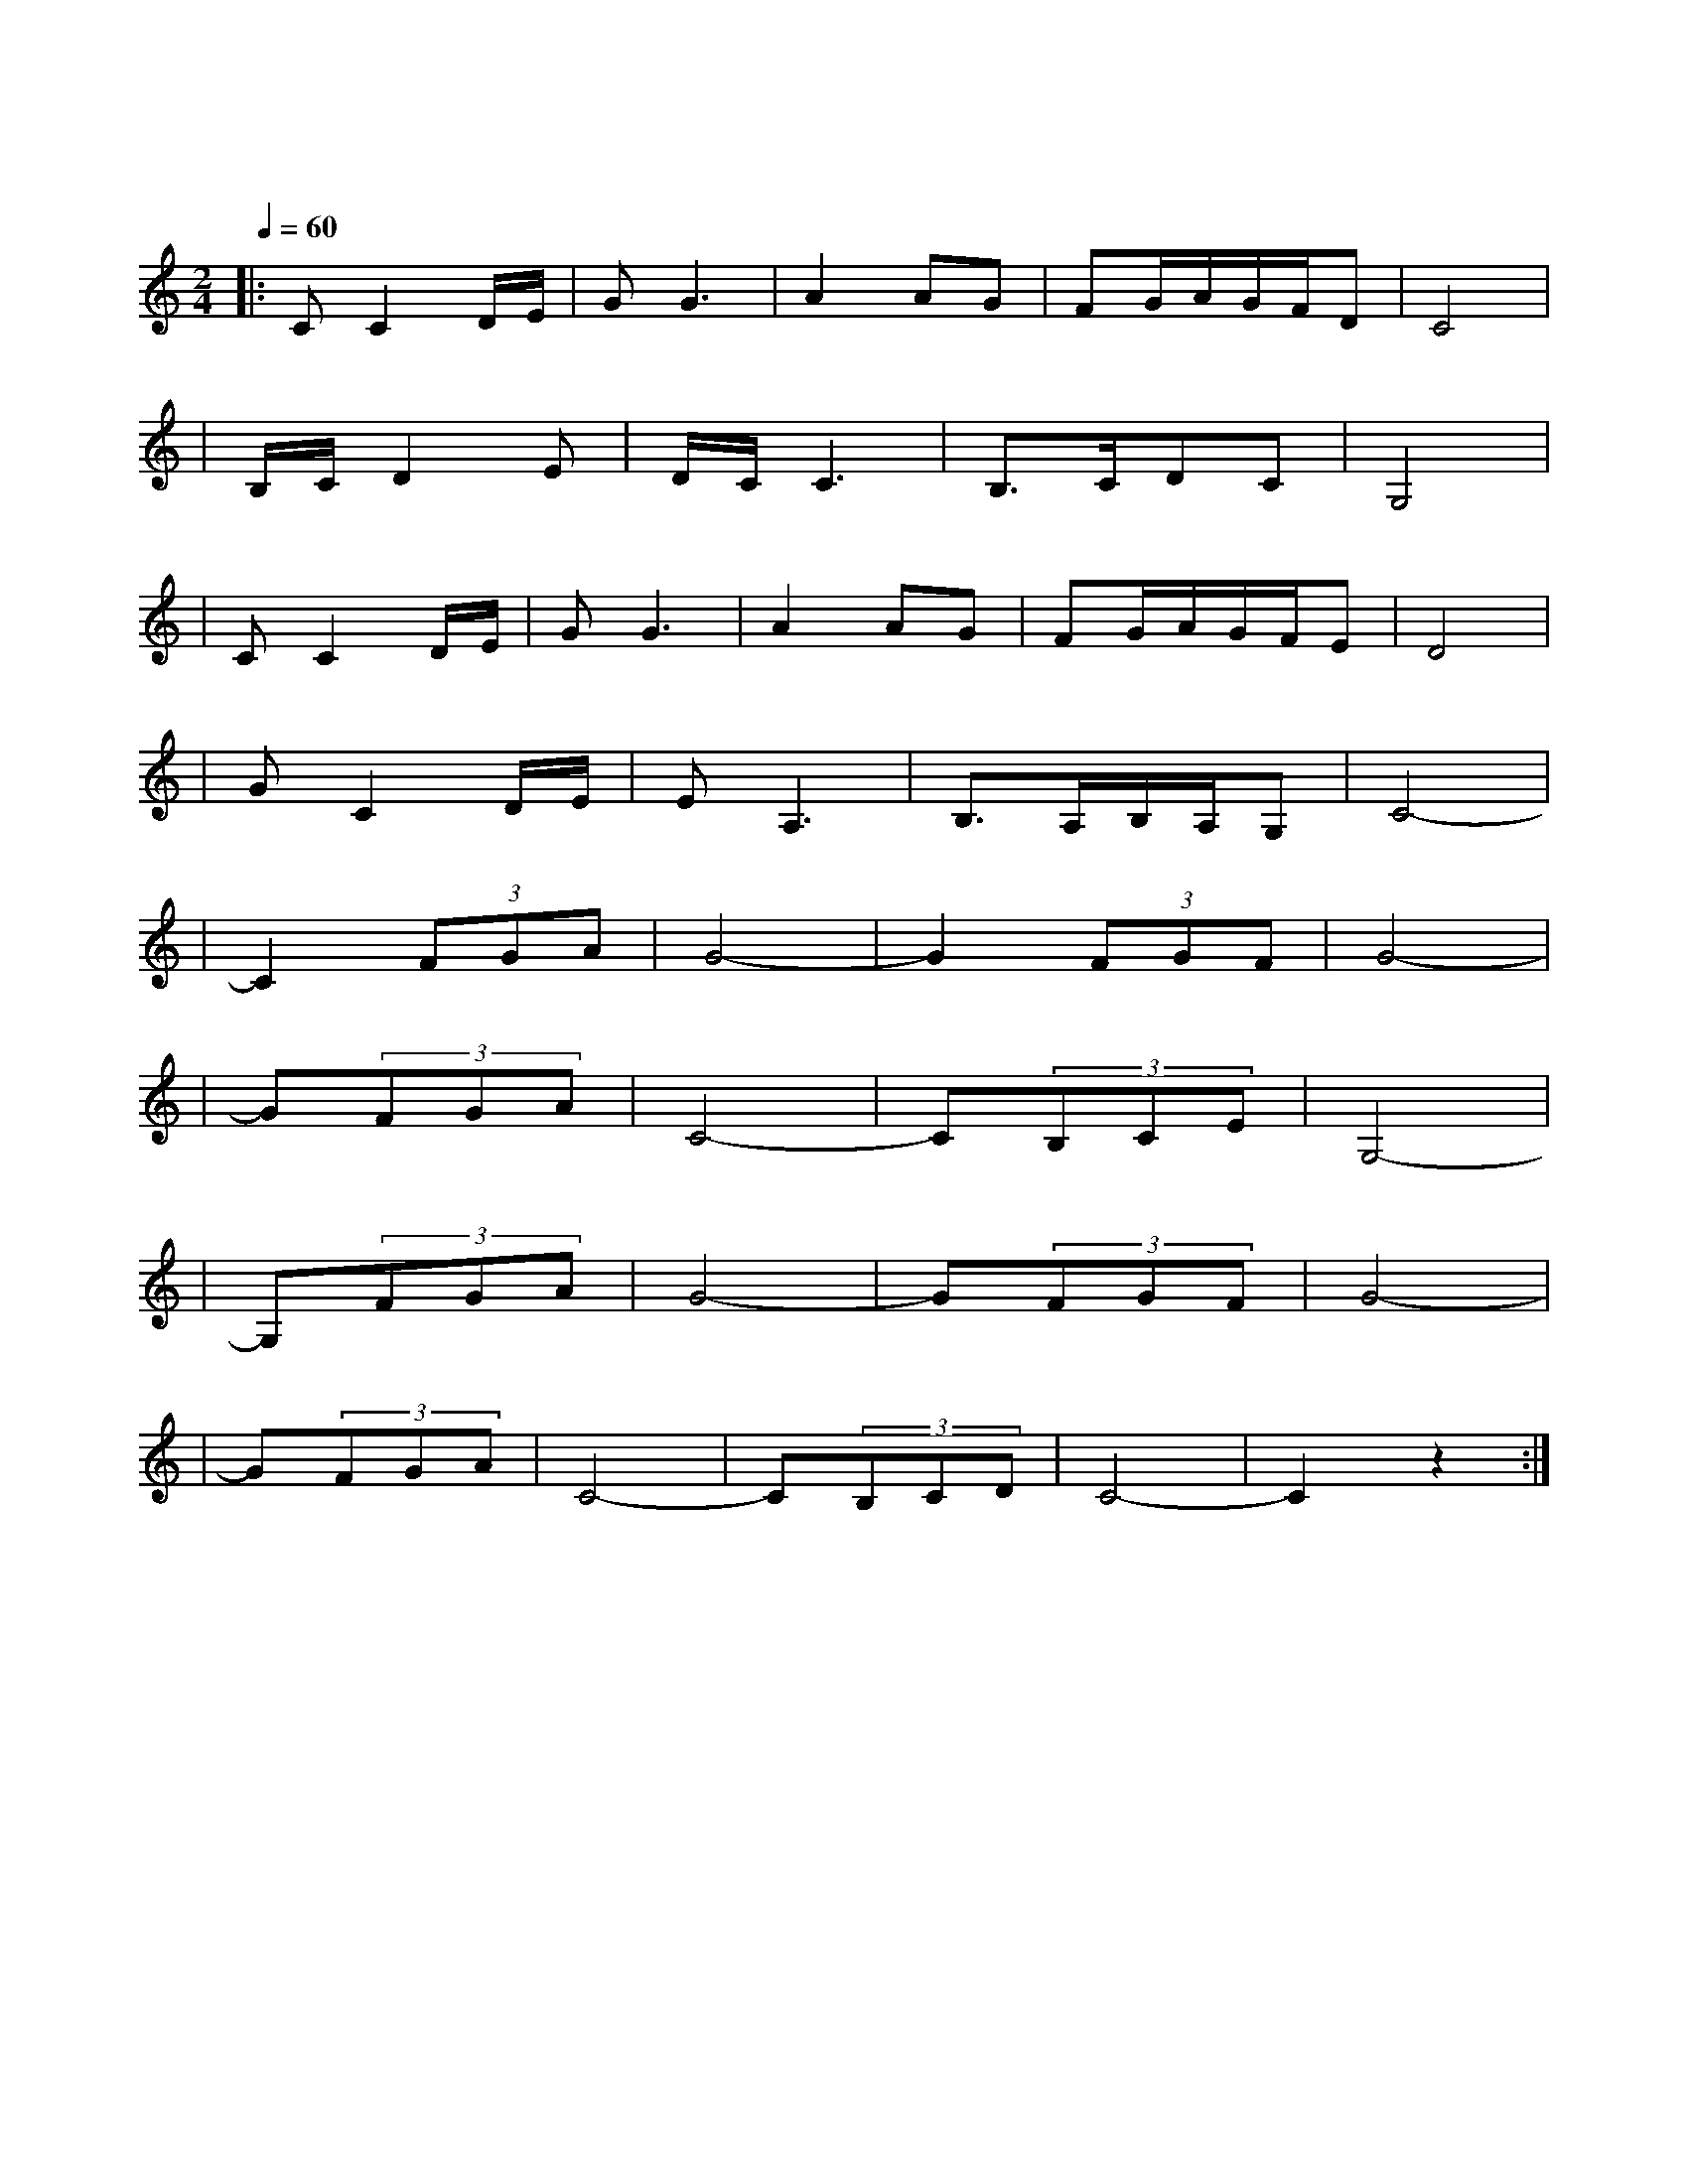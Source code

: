 X:1
T:绒花
M:2/4
L:1/8
V:1
Q:1/4=60
K:C
|:CC2D/2E/2|GG3|A2AG|FG/2A/2G/2F/2D|C4|
w:世 上|有 朵|美 丽 的|花| |
|B,/2C/2D2E|D/2C/2C3|B,3/2C/2DC|G,4|
w: 那 是|青 春|吐 芳|华|
|CC2D/2E/2|GG3|A2AG|FG/2A/2G/2F/2E|D4|
w: 铮 铮|铁 骨|绽 花|开| |
|GC2D/2E/2|EA,3|B,3/2A,/2B,/2A,/2G,|C4-|
w: 漓 漓|鲜 血|染 红|她|
|C2(3FGA|G4-|G2(3FGF|G4-|
w: 啊| |啊| |
|G(3FGA|C4-|C(3B,CE|G,4-|
w: 绒|花|绒|花|
|G,(3FGA|G4-|G(3FGF|G4-|
w: 啊| |啊| |
|G(3FGA|C4-|C(3B,CD|C4-|C2z2:|
w: 一 路 芬|芳|满 山|崖| |